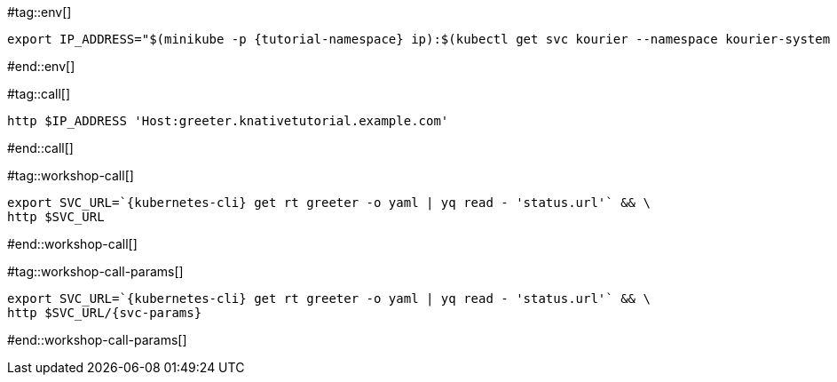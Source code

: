 #tag::env[]

[.console-input]
[source,bash,subs="+macros,+attributes"]
----
export IP_ADDRESS="$(minikube -p {tutorial-namespace} ip):$(kubectl get svc kourier --namespace kourier-system --output 'jsonpath={.spec.ports[?(@.port==80)].nodePort}')"
----

#end::env[]

#tag::call[]

[.console-input]
[source,bash,subs="+macros,+attributes"]
----
http $IP_ADDRESS 'Host:greeter.knativetutorial.example.com'
----

#end::call[]

#tag::workshop-call[]

[.console-input]
[source,bash,subs="+macros,+attributes"]
----
export SVC_URL=`{kubernetes-cli} get rt greeter -o yaml | yq read - 'status.url'` && \
http $SVC_URL
----

#end::workshop-call[]

#tag::workshop-call-params[]

[.console-input]
[source,bash,subs="+macros,+attributes"]
----
export SVC_URL=`{kubernetes-cli} get rt greeter -o yaml | yq read - 'status.url'` && \
http $SVC_URL/{svc-params}
----

#end::workshop-call-params[]